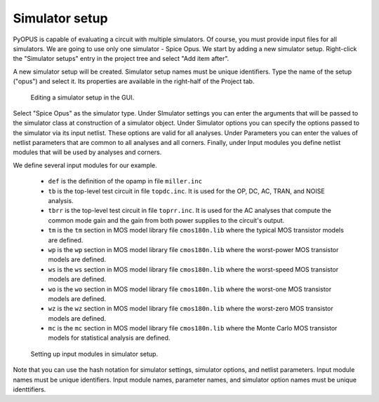 Simulator setup
===============

PyOPUS is capable of evaluating a circuit with multiple simulators. Of course, 
you must provide input files for all simulators. We are going to use only 
one simulator - Spice Opus. We start by adding a new simulator setup. 
Right-click the "Simulator setups" entry in the project tree and select 
"Add item after". 

A new simulator setup will be created. Simulator setup names must be unique 
identifiers. Type the name of the setup ("opus") and select it. 
Its properties are available in the right-half of the Project tab. 

.. figure:: gui-project-simulator.png
	:scale: 75%
	
	Editing a simulator setup in the GUI. 

Select "Spice Opus" as the simulator type. Under SImulator settings you can 
enter the arguments that will be passed to the simulator class at construction 
of a simulator object. Under Simulator options you can specify the options 
passed to the simulator via its input netlist. These options are valid for all 
analyses. Under Parameters you can enter the values of netlist parameters 
that are common to all analyses and all corners. Finally, under Input modules 
you define netlist modules that will be used by analyses and corners. 

We define several input modules for our example. 

   * ``def`` is the definition of the opamp in file ``miller.inc``
   * ``tb`` is the top-level test circuit in file ``topdc.inc``. 
     It is used for the OP, DC, AC, TRAN, and NOISE analysis. 
   * ``tbrr`` is the top-level test circuit in file ``toprr.inc``. 
     It is used for the AC analyses that compute the common mode gain 
     and the gain from both power supplies to the circuit's output.
   * ``tm`` is the ``tm`` section in MOS model library file ``cmos180n.lib`` 
     where the typical MOS transistor models are defined.
   * ``wp`` is the ``wp`` section in MOS model library file ``cmos180n.lib`` 
     where the worst-power MOS transistor models are defined.
   * ``ws`` is the ``ws`` section in MOS model library file ``cmos180n.lib`` 
     where the worst-speed MOS transistor models are defined.
   * ``wo`` is the ``wo`` section in MOS model library file ``cmos180n.lib`` 
     where the worst-one MOS transistor models are defined. 
   * ``wz`` is the ``wz`` section in MOS model library file ``cmos180n.lib`` 
     where the worst-zero MOS transistor models are defined. 
   * ``mc`` is the ``mc`` section in MOS model library file ``cmos180n.lib`` 
     where the Monte Carlo MOS transistor models for statistical analysis 
     are defined. 

.. figure:: gui-project-simulator-modules.png
	:scale: 75%
	
	Setting up input modules in simulator setup. 
	
Note that you can use the hash notation for simulator settings, simulator 
options, and netlist parameters. Input module names must be unique identifiers. 
Input module names, parameter names, and simulator option names must be unique 
identtifiers. 
